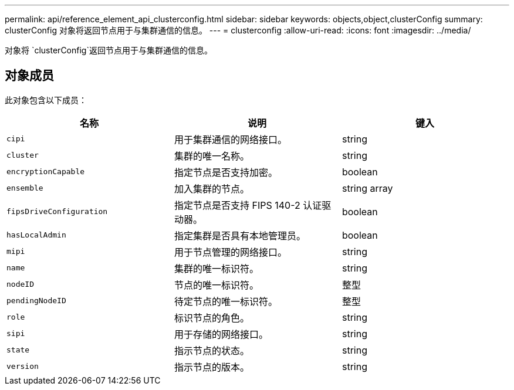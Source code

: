 ---
permalink: api/reference_element_api_clusterconfig.html 
sidebar: sidebar 
keywords: objects,object,clusterConfig 
summary: clusterConfig 对象将返回节点用于与集群通信的信息。 
---
= clusterconfig
:allow-uri-read: 
:icons: font
:imagesdir: ../media/


[role="lead"]
对象将 `clusterConfig`返回节点用于与集群通信的信息。



== 对象成员

此对象包含以下成员：

|===
| 名称 | 说明 | 键入 


 a| 
`cipi`
 a| 
用于集群通信的网络接口。
 a| 
string



 a| 
`cluster`
 a| 
集群的唯一名称。
 a| 
string



 a| 
`encryptionCapable`
 a| 
指定节点是否支持加密。
 a| 
boolean



 a| 
`ensemble`
 a| 
加入集群的节点。
 a| 
string array



 a| 
`fipsDriveConfiguration`
 a| 
指定节点是否支持 FIPS 140-2 认证驱动器。
 a| 
boolean



 a| 
`hasLocalAdmin`
 a| 
指定集群是否具有本地管理员。
 a| 
boolean



 a| 
`mipi`
 a| 
用于节点管理的网络接口。
 a| 
string



 a| 
`name`
 a| 
集群的唯一标识符。
 a| 
string



 a| 
`nodeID`
 a| 
节点的唯一标识符。
 a| 
整型



 a| 
`pendingNodeID`
 a| 
待定节点的唯一标识符。
 a| 
整型



 a| 
`role`
 a| 
标识节点的角色。
 a| 
string



 a| 
`sipi`
 a| 
用于存储的网络接口。
 a| 
string



 a| 
`state`
 a| 
指示节点的状态。
 a| 
string



 a| 
`version`
 a| 
指示节点的版本。
 a| 
string

|===